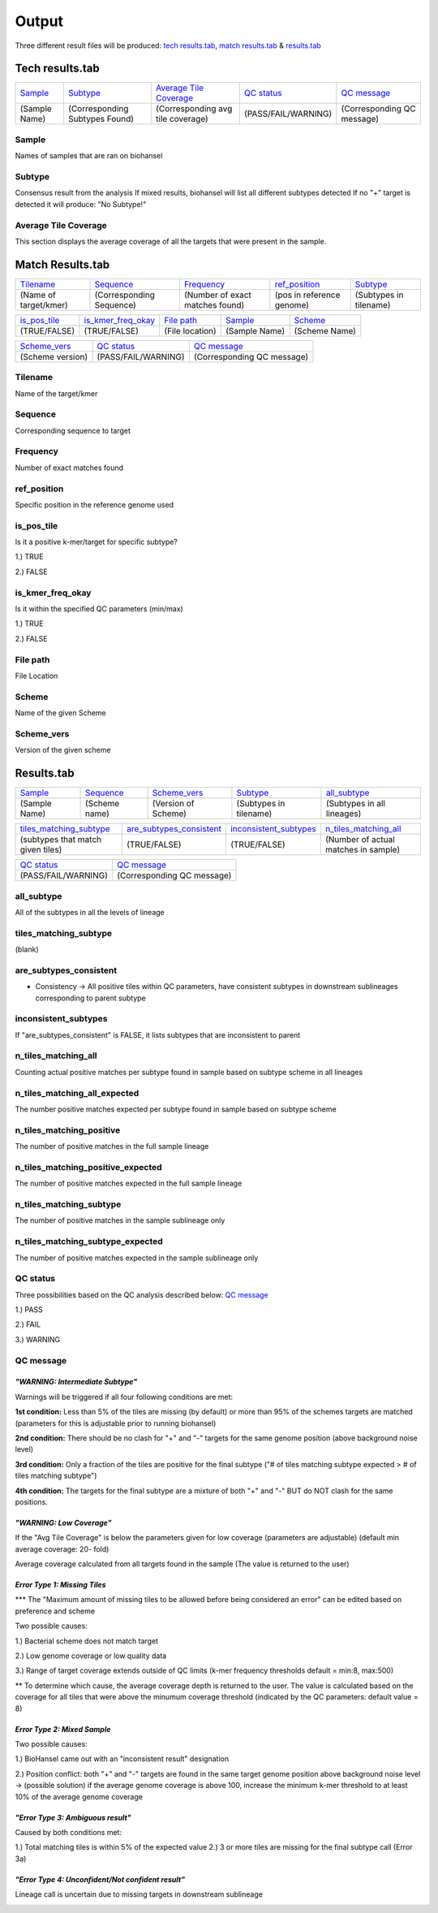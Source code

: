 ======
Output 
======

Three different result files will be produced: `tech results.tab`_, `match results.tab`_ & `results.tab`_

.. |mixed| image:: https://raw.githubusercontent.com/phac-nml/biohansel/readthedocs/docs/source/user-docs/Mixed.PNG
   :width: 100 px
   :alt: Example of Mixed targets
   
   
.. |missing| image:: https://raw.githubusercontent.com/phac-nml/biohansel/readthedocs/docs/source/user-docs/Missing%20Targets.PNG
   :width: 100 px
   :alt: Example of Missing Targets
   
.. |inconsistent| image:: https://raw.githubusercontent.com/phac-nml/biohansel/readthedocs/docs/source/user-docs/Inconsistent%20results.PNG
   :width: 100 px
   :alt: Example of Inconsistent results
   
.. |unconfident| image:: https://raw.githubusercontent.com/phac-nml/biohansel/readthedocs/docs/source/user-docs/Unconfident%20(1).PNG
   :width: 100 px
   :alt: Example of Unconfident results
   
.. |pass| image:: https://raw.githubusercontent.com/phac-nml/biohansel/readthedocs/docs/source/user-docs/Pass.PNG
   :alt: This is an ideal picture of a passed scheme
   :width: 100 px

.. |positive| image:: https://raw.githubusercontent.com/phac-nml/biohansel/readthedocs/docs/source/user-docs/Positive%20pic%20of%20matching.PNG
   :alt: picture of positive match
   :width: 100 px

.. |consistent| image:: https://raw.githubusercontent.com/phac-nml/biohansel/readthedocs/docs/source/user-docs/PCIS%20BIO.PNG
   :alt: picture of consistent
   :width: 100 px

.. |n_all| image:: https://raw.githubusercontent.com/phac-nml/biohansel/readthedocs/docs/source/user-docs/N%20tiles%20all%20picture.PNG
   :alt: picture of all match
   :width: 100 px
 
.. |subtype| image:: https://raw.githubusercontent.com/phac-nml/biohansel/readthedocs/docs/source/user-docs/sUBTYPE%20MATCH%20PIC.PNG
   :alt: picture of subtype match
   :width: 100 px
 
**Tech results.tab**
###################
================ ================================== ================================== ==================== ===========================
    `Sample`_               `Subtype`_                    `Average Tile Coverage`_        `QC status`_            `QC message`_
---------------- ---------------------------------- ---------------------------------- -------------------- ---------------------------
  (Sample Name)    (Corresponding Subtypes Found)    (Corresponding avg tile coverage) (PASS/FAIL/WARNING)  (Corresponding QC message)   
================ ================================== ================================== ==================== ===========================

**Sample**
----------
Names of samples that are ran on biohansel


**Subtype**
-----------
Consensus result from the analysis 
If mixed results, biohansel will list all different subtypes detected
If no "+" target is detected it will produce: "No Subtype!"




**Average Tile Coverage**
-------------------------
This section displays the average coverage of all the targets that were present in the sample.



**Match Results.tab**
#####################

===================== ============================ =============================== ========================= =========================
    `Tilename`_               `Sequence`_                 `Frequency`_                  `ref_position`_            `Subtype`_
--------------------- ---------------------------- ------------------------------- ------------------------- -------------------------
(Name of target/kmer)   (Corresponding Sequence)   (Number of exact matches found) (pos in reference genome)  (Subtypes in tilename)   
===================== ============================ =============================== ========================= =========================

================== ============================== =========================== ======================== ========================
  `is_pos_tile`_         `is_kmer_freq_okay`_            `File path`_                 `Sample`_                `Scheme`_
------------------ ------------------------------ --------------------------- ------------------------ ------------------------
   (TRUE/FALSE)             (TRUE/FALSE)                (File location)             (Sample Name)            (Scheme Name)   
================== ============================== =========================== ======================== ========================

================= ===================== ============================
  `Scheme_vers`_       `QC status`_            `QC message`_
----------------- --------------------- ----------------------------
(Scheme version)   (PASS/FAIL/WARNING)   (Corresponding QC message)
================= ===================== ============================


**Tilename**
------------
Name of the target/kmer


**Sequence**
-----------
Corresponding sequence to target


**Frequency**
-------------
Number of exact matches found 


**ref_position**
---------------
Specific position in the reference genome used


**is_pos_tile**
---------------
Is it a positive k-mer/target for specific subtype?

1.) TRUE

2.) FALSE


**is_kmer_freq_okay**
---------------------
Is it within the specified QC parameters (min/max)

1.) TRUE

2.) FALSE


**File path**
-------------
File Location


**Scheme**
----------
Name of the given Scheme

**Scheme_vers**
---------------
Version of the given scheme




**Results.tab**
################

===================== ======================= =============================== ========================== ============================
      `Sample`_             `Sequence`_               `Scheme_vers`_                 `Subtype`_               `all_subtype`_
--------------------- ----------------------- ------------------------------- -------------------------- ----------------------------
    (Sample Name)          (Scheme name)            (Version of Scheme)         (Subtypes in tilename)    (Subtypes in all lineages)
===================== ======================= =============================== ========================== ============================

==================================== ============================== =========================== =======================================
    `tiles_matching_subtype`_          `are_subtypes_consistent`_     `inconsistent_subtypes`_           `n_tiles_matching_all`_
------------------------------------ ------------------------------ --------------------------- ---------------------------------------
 (subtypes that match given tiles)            (TRUE/FALSE)                  (TRUE/FALSE)          (Number of actual matches in sample)
==================================== ============================== =========================== =======================================
 
========================================= =========================================== ==========================================
    `n_tiles_matching_all_expected`_            `n_tiles_matching_positive`_             `n_tiles_matching_positive_expected`_     
----------------------------------------- -------------------------------------------  -----------------------------------------
  (Expected positive matches in sample)     (Number of matches in targeted lineage)     (Expected matches in targeted lineage)          
========================================= =========================================== ==========================================

============================================ =========================================== ===========================
        `n_tiles_matching_subtype`_              `n_tiles_matching_subtype_expected`_           `File path`_ 
-------------------------------------------- -------------------------------------------  --------------------------
(Number of matches in specific sublineage)    (Expected matches in targeted sublineage)        (File Location)         
============================================ =========================================== ===========================

==================== ===========================
    `QC status`_            `QC message`_
-------------------- ---------------------------
 (PASS/FAIL/WARNING)  (Corresponding QC message) 
==================== ===========================


**all_subtype**
---------------
All of the subtypes in all the levels of lineage


**tiles_matching_subtype**
--------------------------
(blank)


**are_subtypes_consistent**
---------------------------
- Consistency -> All positive tiles within QC parameters, have consistent subtypes in downstream sublineages corresponding to parent subtype

|consistent|

**inconsistent_subtypes**
-------------------------
If "are_subtypes_consistent" is FALSE, it lists subtypes that are inconsistent to parent


**n_tiles_matching_all**
-------------------------
Counting actual positive matches per subtype found in sample based on subtype scheme in all lineages

|n_all|


**n_tiles_matching_all_expected**
---------------------------------
The number positive matches expected per subtype found in sample based on subtype scheme


**n_tiles_matching_positive**
------------------------------
The number of positive matches in the full sample lineage 

|positive|


**n_tiles_matching_positive_expected**
--------------------------------------
The number of positive matches expected in the full sample lineage 

**n_tiles_matching_subtype**
-----------------------------
The number of positive matches in the sample sublineage only

|subtype|

**n_tiles_matching_subtype_expected**
-------------------------------------
The number of positive matches expected in the sample sublineage only









**QC status**
-------------
Three possibilities based on the QC analysis described below: `QC message`_

1.) PASS

2.) FAIL

3.) WARNING




**QC message**
---------------

|pass|


*"WARNING: Intermediate Subtype"*
"""""""""""""""""""""""""""""""
Warnings will be triggered if all four following conditions are met:
   
**1st condition:** Less than 5% of the tiles are missing (by default) or more than 95% of the schemes targets are matched (parameters for this is adjustable prior to running biohansel)

**2nd condition:** There should be no clash for "+" and "-" targets for the same genome position (above background noise level)
   
**3rd condition:** Only a fraction of the tiles are positive for the final subtype ("# of tiles matching subtype expected > # of tiles matching subtype") 
   
**4th condition:** The targets for the final subtype are a mixture of both "+" and "-" BUT do NOT clash for the same positions.


*"WARNING: Low Coverage"*
"""""""""""""""""""""""
If the "Avg Tile Coverage" is below the parameters given for low coverage (parameters are adjustable) (default min average coverage: 20- fold)

Average coverage calculated from all targets found in the sample (The value is returned to the user)


*Error Type 1: Missing Tiles*
"""""""""""""""""""""""""""
*** The "Maximum amount of missing tiles to be allowed before being considered an error" can be edited based on preference and scheme

Two possible causes:

1.) Bacterial scheme does not match target                                       

2.) Low genome coverage or low quality data

3.) Range of target coverage extends outside of QC limits (k-mer frequency thresholds default = min:8, max:500)

** To determine which cause, the average coverage depth is returned to the user. The value is calculated based on the coverage for all tiles that were above the minumum coverage threshold (indicated by the QC parameters: default value = 8) 

|missing|                                                                                                                                                                                                                                                                                                  

*Error Type 2: Mixed Sample*
""""""""""""""""""""""""""""
Two possible causes:

1.) BioHansel came out with an "inconsistent result" designation

2.) Position conflict: both "+" and "-" targets are found in the same target genome position above background noise level
-> (possible solution) if the average genome coverage is above 100, increase the minimum k-mer threshold to at least 10% of the average genome coverage

|mixed|



*"Error Type 3: Ambiguous result"* 
""""""""""""""""""""""""""""""""""
Caused by both conditions met:

1.) Total matching tiles is within 5% of the expected value
2.) 3 or more tiles are missing for the final subtype call (Error 3a)

|inconsistent|


*"Error Type 4: Unconfident/Not confident result"*
""""""""""""""""""""""""""""""""""""""""""""""""""
Lineage call is uncertain due to missing targets in downstream sublineage

|unconfident|
